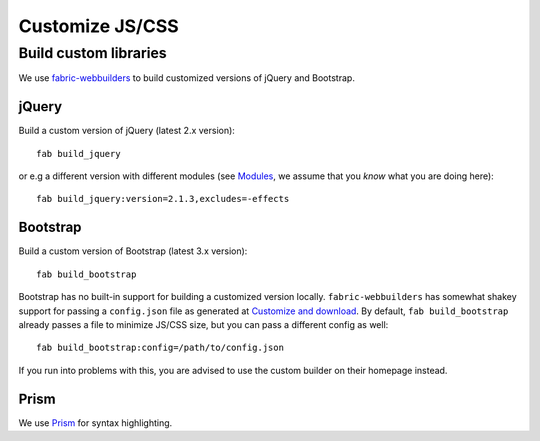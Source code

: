 ################
Customize JS/CSS
################


**********************
Build custom libraries
**********************

We use `fabric-webbuilders <https://github.com/mathiasertl/fabric-webbuilders>`_
to build customized versions of jQuery and Bootstrap.

jQuery
======

Build a custom version of jQuery (latest 2.x version)::

   fab build_jquery

or e.g a different version with different modules (see `Modules
<https://github.com/jquery/jquery#modules>`_, we assume that you *know* what you are doing here)::

   fab build_jquery:version=2.1.3,excludes=-effects

Bootstrap
=========

Build a custom version of Bootstrap (latest 3.x version)::

   fab build_bootstrap

Bootstrap has no built-in support for building a customized version locally. ``fabric-webbuilders`` has
somewhat shakey support for passing a ``config.json`` file as generated at `Customize and download
<http://getbootstrap.com/customize/>`_. By default, ``fab build_bootstrap`` already passes a file to minimize
JS/CSS size, but you can pass a different config as well::

   fab build_bootstrap:config=/path/to/config.json

If you run into problems with this, you are advised to use the custom builder on their homepage instead.

Prism
=====

We use `Prism <http://prismjs.com/>`_ for syntax highlighting.

.. TODO:: Add ability to build custom version

